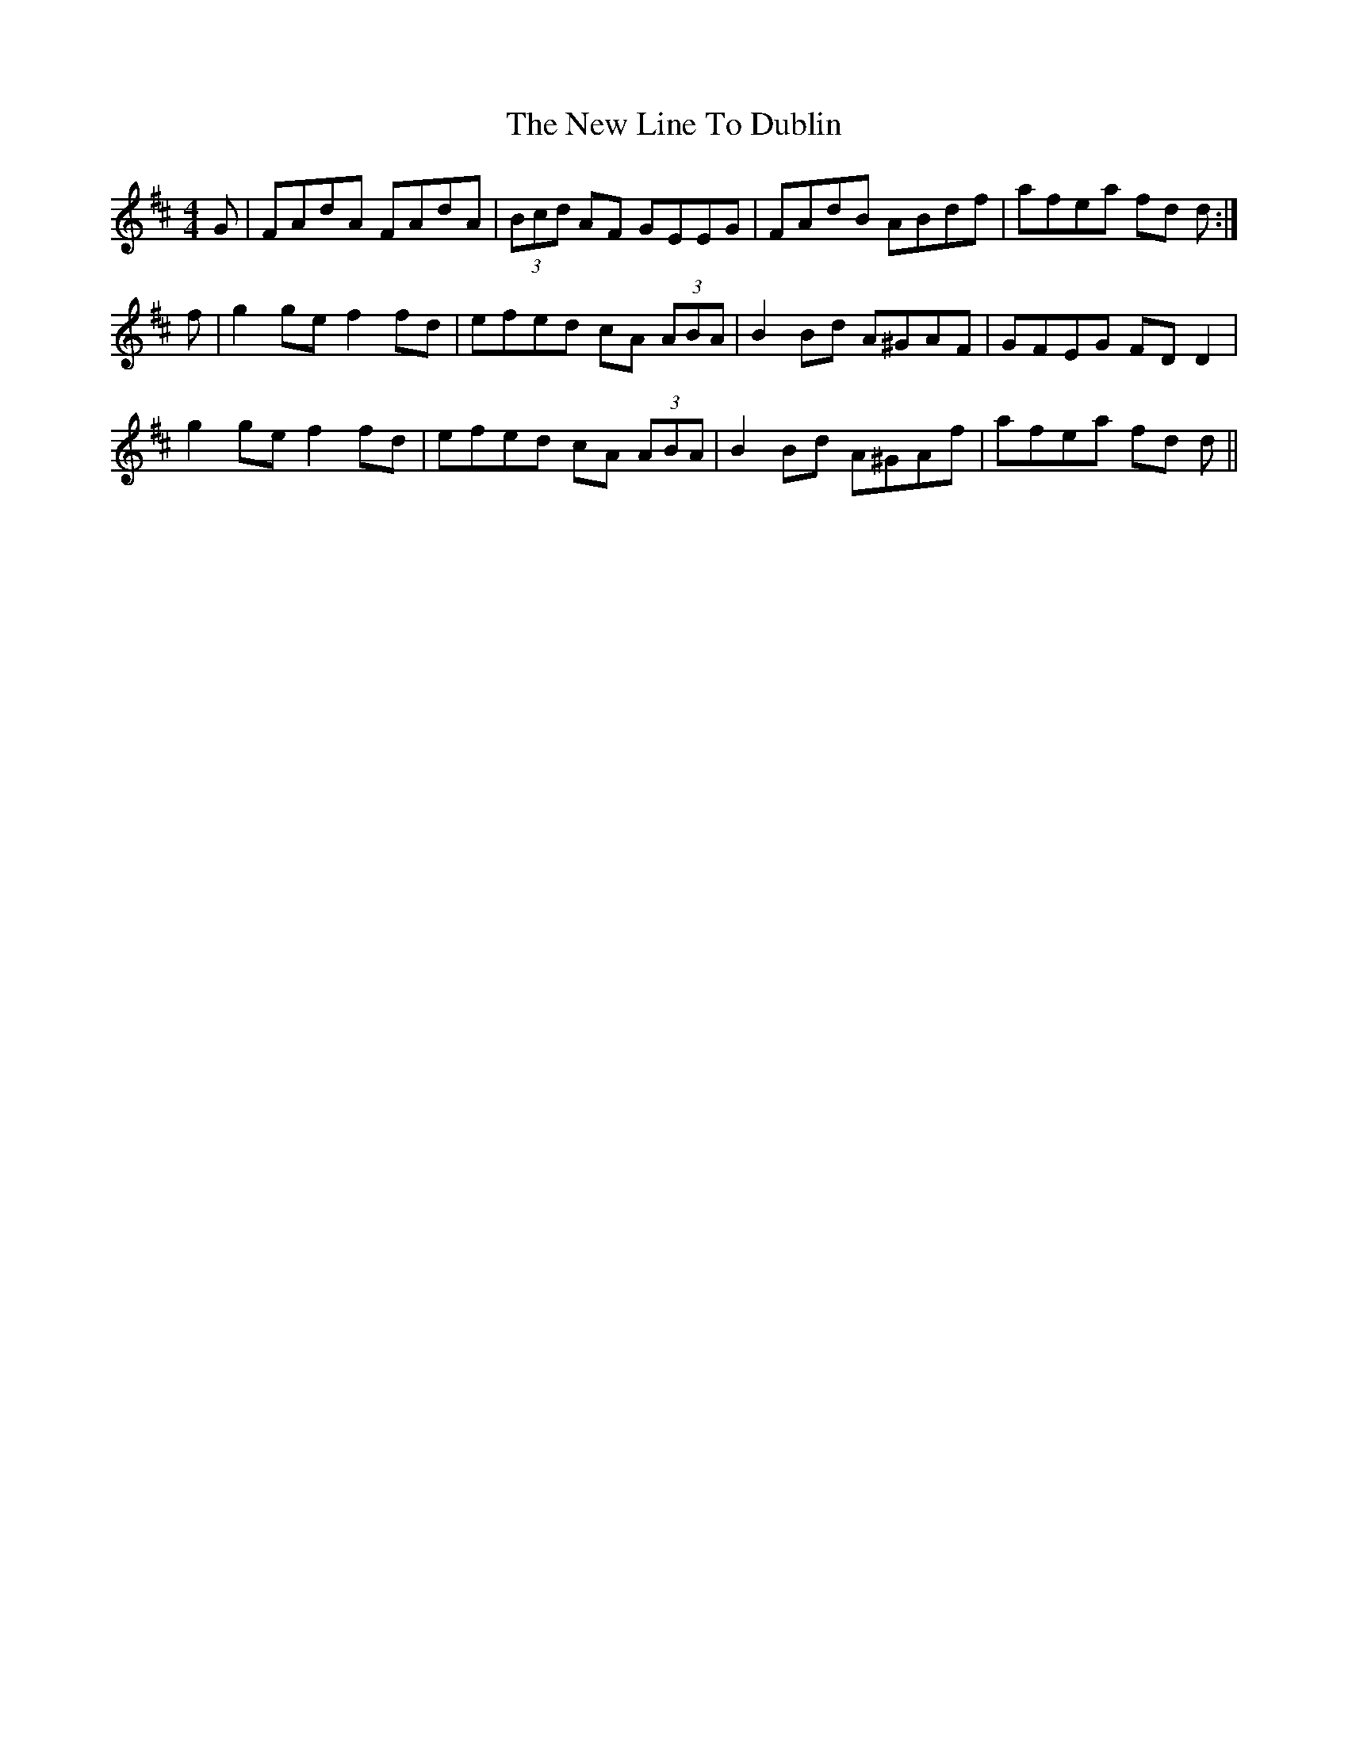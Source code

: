 X: 29252
T: New Line To Dublin, The
R: reel
M: 4/4
K: Dmajor
G|FAdA FAdA|(3Bcd AF GEEG|FAdB ABdf|afea fd d:|
f|g2 ge f2 fd|efed cA (3ABA|B2 Bd A^GAF|GFEG FD D2|
g2 ge f2 fd|efed cA (3ABA|B2 Bd A^GAf|afea fd d||

